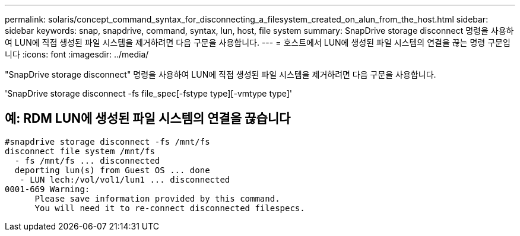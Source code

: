 ---
permalink: solaris/concept_command_syntax_for_disconnecting_a_filesystem_created_on_alun_from_the_host.html 
sidebar: sidebar 
keywords: snap, snapdrive, command, syntax, lun, host, file system 
summary: SnapDrive storage disconnect 명령을 사용하여 LUN에 직접 생성된 파일 시스템을 제거하려면 다음 구문을 사용합니다. 
---
= 호스트에서 LUN에 생성된 파일 시스템의 연결을 끊는 명령 구문입니다
:icons: font
:imagesdir: ../media/


[role="lead"]
"SnapDrive storage disconnect" 명령을 사용하여 LUN에 직접 생성된 파일 시스템을 제거하려면 다음 구문을 사용합니다.

'SnapDrive storage disconnect -fs file_spec[-fstype type][-vmtype type]'



== 예: RDM LUN에 생성된 파일 시스템의 연결을 끊습니다

[listing]
----

#snapdrive storage disconnect -fs /mnt/fs
disconnect file system /mnt/fs
  - fs /mnt/fs ... disconnected
  deporting lun(s) from Guest OS ... done
   - LUN lech:/vol/vol1/lun1 ... disconnected
0001-669 Warning:
      Please save information provided by this command.
      You will need it to re-connect disconnected filespecs.
----